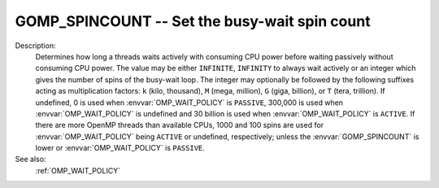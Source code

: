 ..
  Copyright 1988-2022 Free Software Foundation, Inc.
  This is part of the GCC manual.
  For copying conditions, see the copyright.rst file.

.. index:: Environment Variable, Implementation specific setting

.. _gomp_spincount:

GOMP_SPINCOUNT -- Set the busy-wait spin count
**********************************************

Description:
  Determines how long a threads waits actively with consuming CPU power
  before waiting passively without consuming CPU power.  The value may be
  either ``INFINITE``, ``INFINITY`` to always wait actively or an
  integer which gives the number of spins of the busy-wait loop.  The
  integer may optionally be followed by the following suffixes acting
  as multiplication factors: ``k`` (kilo, thousand), ``M`` (mega,
  million), ``G`` (giga, billion), or ``T`` (tera, trillion).
  If undefined, 0 is used when :envvar:`OMP_WAIT_POLICY` is ``PASSIVE``,
  300,000 is used when :envvar:`OMP_WAIT_POLICY` is undefined and
  30 billion is used when :envvar:`OMP_WAIT_POLICY` is ``ACTIVE``.
  If there are more OpenMP threads than available CPUs, 1000 and 100
  spins are used for :envvar:`OMP_WAIT_POLICY` being ``ACTIVE`` or
  undefined, respectively; unless the :envvar:`GOMP_SPINCOUNT` is lower
  or :envvar:`OMP_WAIT_POLICY` is ``PASSIVE``.

See also:
  :ref:`OMP_WAIT_POLICY`